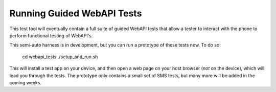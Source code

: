 ===========================
Running Guided WebAPI Tests
===========================

This test tool will eventually contain a full suite of guided WebAPI tests
that allow a tester to interact with the phone to perform functional
testing of WebAPI's.

This semi-auto harness is in development, but you can run a prototype
of these tests now.  To do so:

    cd webapi_tests
    ./setup_and_run.sh

This will install a test app on your device, and then open a web page on 
your host browser (*not* on the device), which will lead you through the tests.
The prototype only contains a small set of SMS tests, but many more will
be added in the coming weeks.
